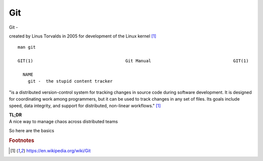 Git
~~~~

Git -

created by Linus Torvalds in 2005 for development of the Linux kernel [#f1]_

::  

    man git 

    GIT(1)                                    Git Manual                                GIT(1)
    
      NAME
        git -  the stupid content tracker

"is a distributed version-control system for tracking changes in source code during software development. 
It is designed for coordinating work among programmers, but it can be used to track changes in any set of files. 
Its goals include speed, data integrity, and support for distributed, non-linear workflows."  [#f1]_

| **TL;DR** 
| A nice way to manage chaos across distributed teams

So here are the basics

.. figure:: imgs/gitflow.png
   :scale: 60%
   :align: center
   :caption: Git Flow

.. rubric::  Footnotes

.. [#f1] https://en.wikipedia.org/wiki/Git